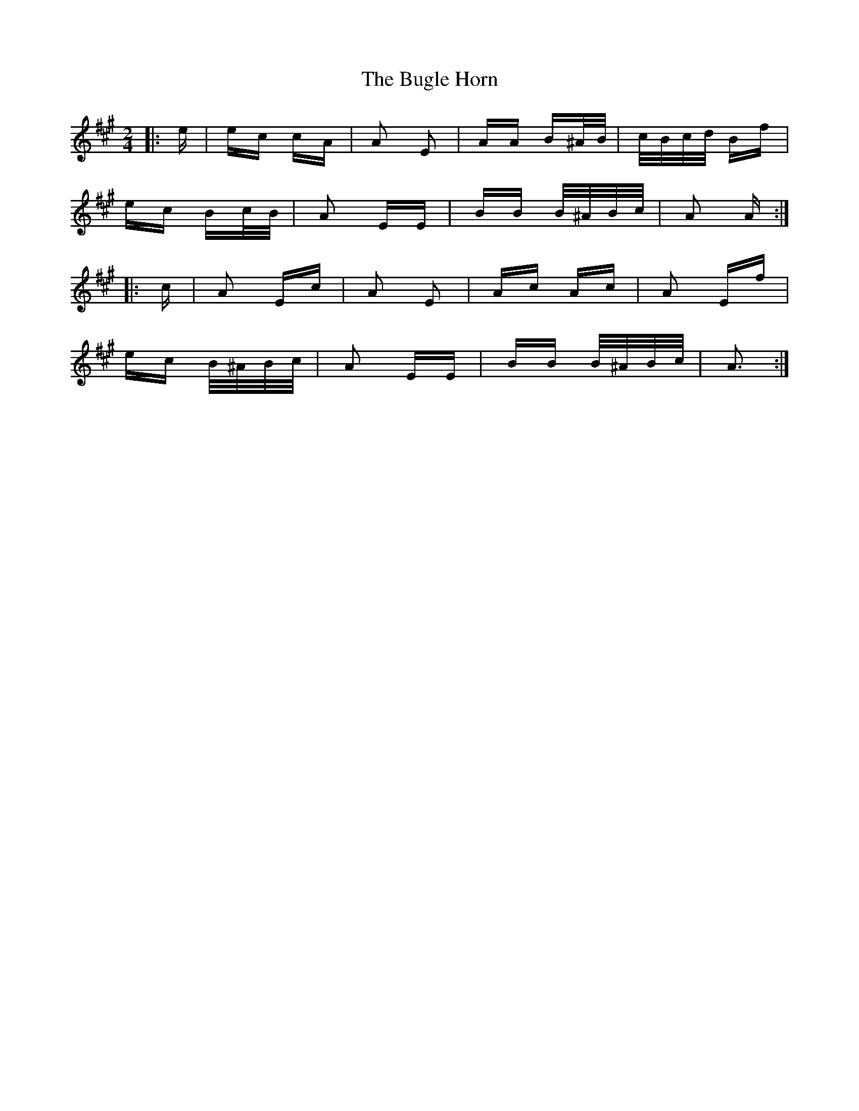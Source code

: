 X: 5408
T: Bugle Horn, The
R: polka
M: 2/4
K: Amajor
|:e|ec cA|A2 E2|AA B^A/B/|c/B/c/d/ Bf|
ec Bc/B/|A2 EE|BB B/^A/B/c/|A2 A:|
|:c|A2 Ec|A2 E2|Ac Ac|A2 Ef|
ec B/^A/B/c/|A2 EE|BB B/^A/B/c/|A3:|

